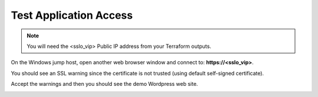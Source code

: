 Test Application Access
================================================================================

.. note::

   You will need the <sslo_vip> Public IP address from your Terraform outputs.

On the Windows jump host, open another web browser window and connect to: **https://<sslo_vip>**.

You should see an SSL warning since the certificate is not trusted (using default self-signed certificate).

.. image:: ./images/webapp-1.png
   :align: left
   :scale: 65 %

Accept the warnings and then you should see the demo Wordpress web site.

.. image:: ./images/webapp-2.png
   :align: left
   :scale: 60 %
